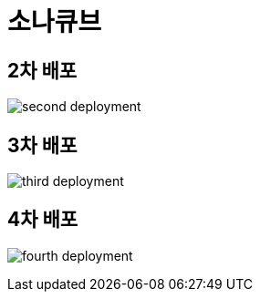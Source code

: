 = 소나큐브

== 2차 배포
image:images/second-deployment.png[]

== 3차 배포
image:images/third-deployment.png[]

== 4차 배포
image:images/fourth-deployment.png[]